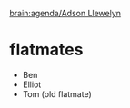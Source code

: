 #+BRAIN_FRIENDS: Roland%20Green

#+BRAIN_PARENTS: index

[[brain:agenda/Adson Llewelyn]]

* flatmates
:PROPERTIES:
:ID:       0e44b69c-ba11-43fc-9074-b9170bdfe5bb
:BRAIN_FRIENDS: Tom%20(Adson%20and%20Elliot's%20friend)
:END:

- Ben
- Elliot
- Tom (old flatmate)

